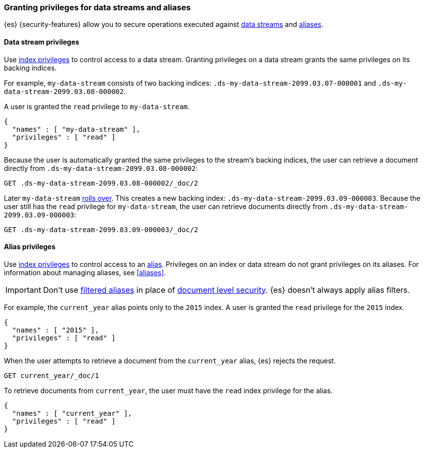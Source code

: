 [role="xpack"]
[[securing-aliases]]
=== Granting privileges for data streams and aliases

{es} {security-features} allow you to secure operations executed against
<<data-streams,data streams>> and <<aliases,aliases>>.

[[data-stream-privileges]]
==== Data stream privileges

// tag::data-stream-security[]
Use <<privileges-list-indices,index privileges>> to control access to a data
stream. Granting privileges on a data stream grants the same privileges on its
backing indices.
// end::data-stream-security[]

For example, `my-data-stream` consists of two backing indices:
`.ds-my-data-stream-2099.03.07-000001` and
`.ds-my-data-stream-2099.03.08-000002`.

A user is granted the `read` privilege to `my-data-stream`.

[source,js]
--------------------------------------------------
{
  "names" : [ "my-data-stream" ],
  "privileges" : [ "read" ]
}
--------------------------------------------------
// NOTCONSOLE

Because the user is automatically granted the same privileges to the stream's
backing indices, the user can retrieve a document directly from
`.ds-my-data-stream-2099.03.08-000002`:

////
[source,console]
----
PUT my-index/_doc/2
{
  "my-field": "foo"
}
----
////

[source,console]
----
GET .ds-my-data-stream-2099.03.08-000002/_doc/2
----
// TEST[continued]
// TEST[s/.ds-my-data-stream-2099.03.08-000002/my-index/]

Later `my-data-stream` <<manually-roll-over-a-data-stream,rolls over>>. This
creates a new backing index: `.ds-my-data-stream-2099.03.09-000003`. Because the
user still has the `read` privilege for `my-data-stream`, the user can retrieve
documents directly from `.ds-my-data-stream-2099.03.09-000003`:

[source,console]
----
GET .ds-my-data-stream-2099.03.09-000003/_doc/2
----
// TEST[continued]
// TEST[s/.ds-my-data-stream-2099.03.09-000003/my-index/]

[[index-alias-privileges]]
==== Alias privileges

Use <<privileges-list-indices,index privileges>> to control access to an
<<aliases,alias>>. Privileges on an index or data stream do not grant privileges
on its aliases. For information about managing aliases, see <<aliases>>.

IMPORTANT: Don't use <<filter-alias,filtered aliases>> in place of
<<document-level-security,document level security>>. {es} doesn't always apply
alias filters.

For example, the `current_year` alias points only to the `2015` index. A user is
granted the `read` privilege for the `2015` index.

[source,js]
----
{
  "names" : [ "2015" ],
  "privileges" : [ "read" ]
}
----
// NOTCONSOLE

When the user attempts to retrieve a document from the `current_year` alias,
{es} rejects the request.

[source,console]
----
GET current_year/_doc/1
----
// TEST[s/^/PUT 2015\n{"aliases": {"current_year": {}}}\nPUT 2015\/_doc\/1\n{}\n/]

To retrieve documents from `current_year`, the user must have the `read` index
privilege for the alias.

[source,js]
----
{
  "names" : [ "current_year" ],
  "privileges" : [ "read" ]
}
----
// NOTCONSOLE

